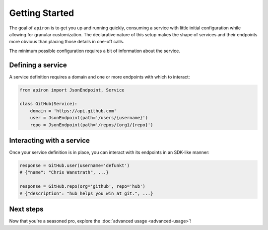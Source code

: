 ###############
Getting Started
###############


The goal of ``apiron`` is to get you up and running quickly,
consuming a service with little initial configuration
while allowing for granular customization.
The declarative nature of this setup makes the shape of services and their endpoints more obvious
than placing those details in one-off calls.

The minimum possible configuration requires a bit of information about the service.


******************
Defining a service
******************

A service definition requires a domain
and one or more endpoints with which to interact:

.. code-block:: python

    from apiron import JsonEndpoint, Service

    class GitHub(Service):
        domain = 'https://api.github.com'
        user = JsonEndpoint(path='/users/{username}')
        repo = JsonEndpoint(path='/repos/{org}/{repo}')


**************************
Interacting with a service
**************************

Once your service definition is in place, you can interact with its endpoints
in an SDK-like manner:

.. code-block:: python

    response = GitHub.user(username='defunkt')
    # {"name": "Chris Wanstrath", ...}

    response = GitHub.repo(org='github', repo='hub')
    # {"description": "hub helps you win at git.", ...}


**********
Next steps
**********

Now that you're a seasoned pro, explore the :doc:`advanced usage <advanced-usage>`!
